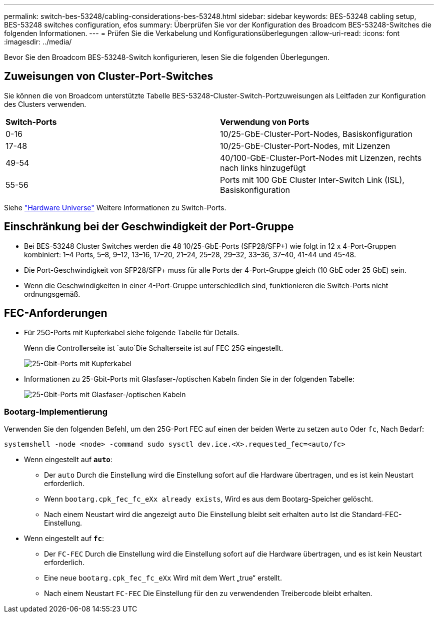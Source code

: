 ---
permalink: switch-bes-53248/cabling-considerations-bes-53248.html 
sidebar: sidebar 
keywords: BES-53248 cabling setup, BES-53248 switches configuration, efos 
summary: Überprüfen Sie vor der Konfiguration des Broadcom BES-53248-Switches die folgenden Informationen. 
---
= Prüfen Sie die Verkabelung und Konfigurationsüberlegungen
:allow-uri-read: 
:icons: font
:imagesdir: ../media/


[role="lead"]
Bevor Sie den Broadcom BES-53248-Switch konfigurieren, lesen Sie die folgenden Überlegungen.



== Zuweisungen von Cluster-Port-Switches

Sie können die von Broadcom unterstützte Tabelle BES-53248-Cluster-Switch-Portzuweisungen als Leitfaden zur Konfiguration des Clusters verwenden.

|===


| *Switch-Ports* | *Verwendung von Ports* 


 a| 
0-16
 a| 
10/25-GbE-Cluster-Port-Nodes, Basiskonfiguration



 a| 
17-48
 a| 
10/25-GbE-Cluster-Port-Nodes, mit Lizenzen



 a| 
49-54
 a| 
40/100-GbE-Cluster-Port-Nodes mit Lizenzen, rechts nach links hinzugefügt



 a| 
55-56
 a| 
Ports mit 100 GbE Cluster Inter-Switch Link (ISL), Basiskonfiguration

|===
Siehe https://hwu.netapp.com/Switch/Index["Hardware Universe"^] Weitere Informationen zu Switch-Ports.



== Einschränkung bei der Geschwindigkeit der Port-Gruppe

* Bei BES-53248 Cluster Switches werden die 48 10/25-GbE-Ports (SFP28/SFP+) wie folgt in 12 x 4-Port-Gruppen kombiniert: 1–4 Ports, 5–8, 9–12, 13–16, 17–20, 21–24, 25–28, 29–32, 33–36, 37–40, 41-44 und 45-48.
* Die Port-Geschwindigkeit von SFP28/SFP+ muss für alle Ports der 4-Port-Gruppe gleich (10 GbE oder 25 GbE) sein.
* Wenn die Geschwindigkeiten in einer 4-Port-Gruppe unterschiedlich sind, funktionieren die Switch-Ports nicht ordnungsgemäß.




== FEC-Anforderungen

* Für 25G-Ports mit Kupferkabel siehe folgende Tabelle für Details.
+
Wenn die Controllerseite ist `auto`Die Schalterseite ist auf FEC 25G eingestellt.

+
image::../media/FEC_copper_table.jpg[25-Gbit-Ports mit Kupferkabel]

* Informationen zu 25-Gbit-Ports mit Glasfaser-/optischen Kabeln finden Sie in der folgenden Tabelle:
+
image::../media/FEC_fiber_table.jpg[25-Gbit-Ports mit Glasfaser-/optischen Kabeln]





=== Bootarg-Implementierung

Verwenden Sie den folgenden Befehl, um den 25G-Port FEC auf einen der beiden Werte zu setzen `auto` Oder `fc`, Nach Bedarf:

[listing]
----
systemshell -node <node> -command sudo sysctl dev.ice.<X>.requested_fec=<auto/fc>
----
* Wenn eingestellt auf *`auto`*:
+
** Der `auto` Durch die Einstellung wird die Einstellung sofort auf die Hardware übertragen, und es ist kein Neustart erforderlich.
** Wenn `bootarg.cpk_fec_fc_eXx already exists`, Wird es aus dem Bootarg-Speicher gelöscht.
** Nach einem Neustart wird die angezeigt `auto` Die Einstellung bleibt seit erhalten `auto` Ist die Standard-FEC-Einstellung.


* Wenn eingestellt auf *`fc`*:
+
** Der `FC-FEC` Durch die Einstellung wird die Einstellung sofort auf die Hardware übertragen, und es ist kein Neustart erforderlich.
** Eine neue `bootarg.cpk_fec_fc_eXx` Wird mit dem Wert „true“ erstellt.
** Nach einem Neustart `FC-FEC` Die Einstellung für den zu verwendenden Treibercode bleibt erhalten.



